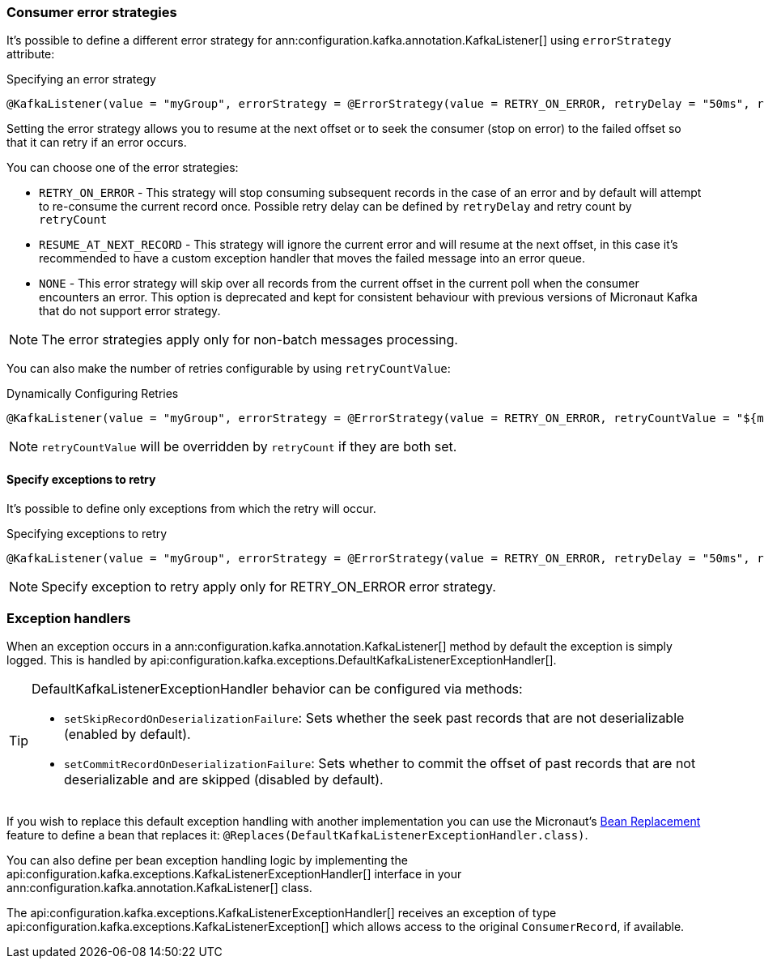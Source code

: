 === Consumer error strategies

It's possible to define a different error strategy for ann:configuration.kafka.annotation.KafkaListener[] using `errorStrategy` attribute:

.Specifying an error strategy
[source,java]
----
@KafkaListener(value = "myGroup", errorStrategy = @ErrorStrategy(value = RETRY_ON_ERROR, retryDelay = "50ms", retryCount=3))
----

Setting the error strategy allows you to resume at the next offset or to seek the consumer (stop on error) to the failed offset so that it can retry if an error occurs.

You can choose one of the error strategies:

- `RETRY_ON_ERROR` - This strategy will stop consuming subsequent records in the case of an error and by default will attempt to re-consume the current record once. Possible retry delay can be defined by `retryDelay` and retry count by `retryCount`

- `RESUME_AT_NEXT_RECORD` - This strategy will ignore the current error and will resume at the next offset, in this case it's recommended to have a custom exception handler that moves the failed message into an error queue.

- `NONE` - This error strategy will skip over all records from the current offset in the current poll when the consumer encounters an error. This option is deprecated and kept for consistent behaviour with previous versions of Micronaut Kafka that do not support error strategy.

NOTE: The error strategies apply only for non-batch messages processing.

You can also make the number of retries configurable by using `retryCountValue`:

.Dynamically Configuring Retries
[source,java]
----
@KafkaListener(value = "myGroup", errorStrategy = @ErrorStrategy(value = RETRY_ON_ERROR, retryCountValue = "${my.retry.count"}))
----

NOTE: `retryCountValue` will be overridden by `retryCount` if they are both set.

==== Specify exceptions to retry

It's possible to define only exceptions from which the retry will occur.

.Specifying exceptions to retry
[source,java]
----
@KafkaListener(value = "myGroup", errorStrategy = @ErrorStrategy(value = RETRY_ON_ERROR, retryDelay = "50ms", retryCount=3, exceptionTypes = { MyException.class, MySecondException.class }))
----

NOTE: Specify exception to retry apply only for RETRY_ON_ERROR error strategy.

=== Exception handlers

When an exception occurs in a ann:configuration.kafka.annotation.KafkaListener[] method by default the exception is simply logged. This is handled by api:configuration.kafka.exceptions.DefaultKafkaListenerExceptionHandler[].

[TIP]
====
DefaultKafkaListenerExceptionHandler behavior can be configured via methods:

- `setSkipRecordOnDeserializationFailure`: Sets whether the seek past records that are not deserializable (enabled by default).
- `setCommitRecordOnDeserializationFailure`: Sets whether to commit the offset of past records that are not deserializable and are skipped (disabled by default).
====

If you wish to replace this default exception handling with another implementation you can use the Micronaut's <<replaces, Bean Replacement>> feature to define a bean that replaces it: `@Replaces(DefaultKafkaListenerExceptionHandler.class)`.

You can also define per bean exception handling logic by implementing the api:configuration.kafka.exceptions.KafkaListenerExceptionHandler[] interface in your ann:configuration.kafka.annotation.KafkaListener[] class.

The api:configuration.kafka.exceptions.KafkaListenerExceptionHandler[] receives an exception of type api:configuration.kafka.exceptions.KafkaListenerException[] which allows access to the original `ConsumerRecord`, if available.
